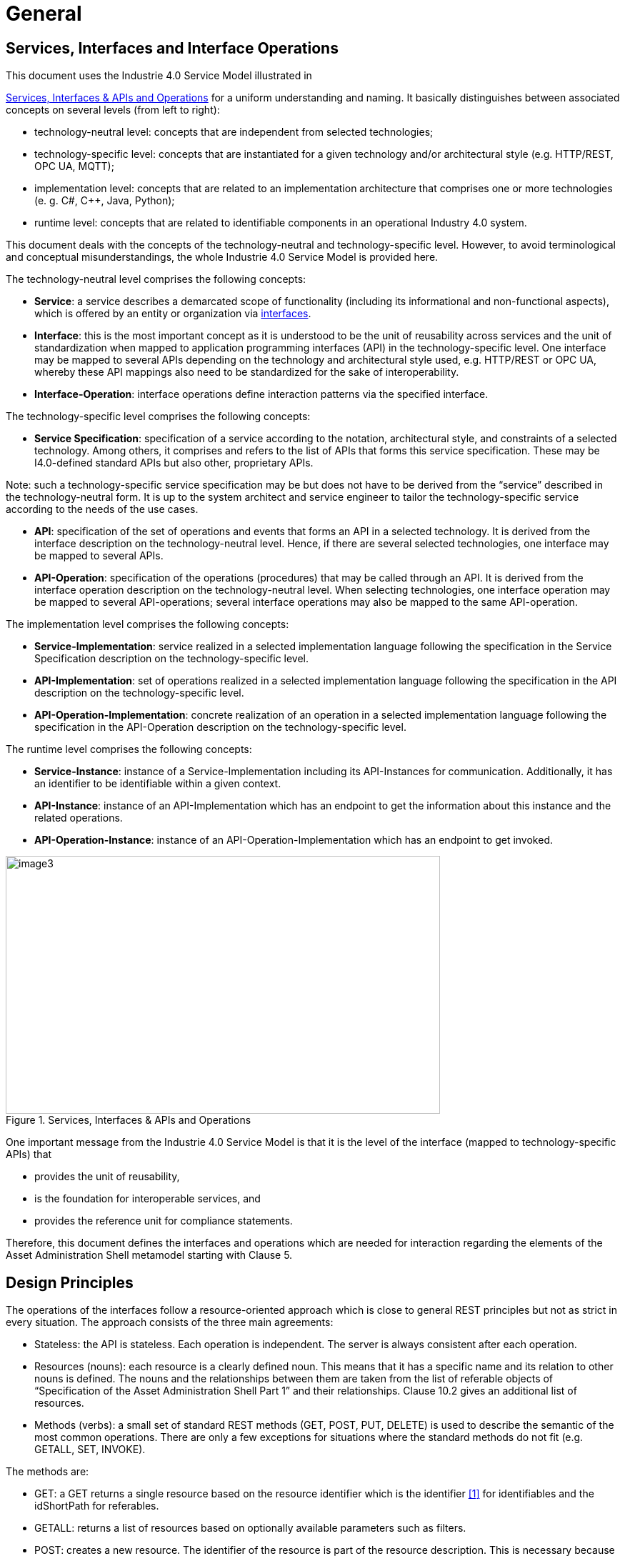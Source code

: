 ////
Copyright (c) 2023 Industrial Digital Twin Association

This work is licensed under a [Creative Commons Attribution 4.0 International License](
https://creativecommons.org/licenses/by/4.0/). 

SPDX-License-Identifier: CC-BY-4.0

////

= General

== Services, Interfaces and Interface Operations

This document uses the Industrie 4.0 Service Model illustrated in

<<i40-service-model>> for a uniform understanding and naming. It basically distinguishes between associated concepts on several levels (from left to right):

* technology-neutral level: concepts that are independent from selected technologies;
* technology-specific level: concepts that are instantiated for a given technology and/or architectural style (e.g. HTTP/REST, OPC UA, MQTT);
* implementation level: concepts that are related to an implementation architecture that comprises one or more technologies (e. g. C#, C++, Java, Python);
* runtime level: concepts that are related to identifiable components in an operational Industry 4.0 system.

This document deals with the concepts of the technology-neutral and technology-specific level. However, to avoid terminological and conceptual misunderstandings, the whole Industrie 4.0 Service Model is provided here.

The technology-neutral level comprises the following concepts:

* *Service*: a service describes a demarcated scope of functionality (including its informational and non-functional aspects), which is offered by an entity or organization via https://www.plattform-i40.de/PI40/Redaktion/EN/Glossary/I/interface_glossary.html[interfaces].
* *Interface*: this is the most important concept as it is understood to be the unit of reusability across services and the unit of standardization when mapped to application programming interfaces (API) in the technology-specific level. One interface may be mapped to several APIs depending on the technology and architectural style used, e.g. HTTP/REST or OPC UA, whereby these API mappings also need to be standardized for the sake of interoperability.
* *Interface-Operation*: interface operations define interaction patterns via the specified interface.

The technology-specific level comprises the following concepts:

* *Service Specification*: specification of a service according to the notation, architectural style, and constraints of a selected technology. Among others, it comprises and refers to the list of APIs that forms this service specification. These may be I4.0-defined standard APIs but also other, proprietary APIs.


====
Note: such a technology-specific service specification may be but does not have to be derived from the “service” described in the technology-neutral form. It is up to the system architect and service engineer to tailor the technology-specific service according to the needs of the use cases.
====


* *API*: specification of the set of operations and events that forms an API in a selected technology. It is derived from the interface description on the technology-neutral level. Hence, if there are several selected technologies, one interface may be mapped to several APIs.
* *API-Operation*: specification of the operations (procedures) that may be called through an API. It is derived from the interface operation description on the technology-neutral level. When selecting technologies, one interface operation may be mapped to several API-operations; several interface operations may also be mapped to the same API-operation.

The implementation level comprises the following concepts:

* *Service-Implementation*: service realized in a selected implementation language following the specification in the Service Specification description on the technology-specific level.
* *API-Implementation*: set of operations realized in a selected implementation language following the specification in the API description on the technology-specific level.
* *API-Operation-Implementation*: concrete realization of an operation in a selected implementation language following the specification in the API-Operation description on the technology-specific level.

The runtime level comprises the following concepts:

* *Service-Instance*: instance of a Service-Implementation including its API-Instances for communication. Additionally, it has an identifier to be identifiable within a given context.

* *API-Instance*: instance of an API-Implementation which has an endpoint to get the information about this instance and the related operations.

* *API-Operation-Instance*: instance of an API-Operation-Implementation which has an endpoint to get invoked.

.Services, Interfaces & APIs and Operations
[[i40-service-model]]
image::i40-service-model.png[image3,width=608,height=361]

One important message from the Industrie 4.0 Service Model is that it is the level of the interface (mapped to technology-specific APIs) that

* provides the unit of reusability,
* is the foundation for interoperable services, and
* provides the reference unit for compliance statements.

Therefore, this document defines the interfaces and operations which are needed for interaction regarding the elements of the Asset Administration Shell metamodel starting with Clause 5.

== Design Principles

The operations of the interfaces follow a resource-oriented approach which is close to general REST principles but not as strict in every situation. The approach consists of the three main agreements:

* Stateless: the API is stateless. Each operation is independent. The server is always consistent after each operation.
* Resources (nouns): each resource is a clearly defined noun. This means that it has a specific name and its relation to other nouns is defined. The nouns and the relationships between them are taken from the list of referable objects of “Specification of the Asset Administration Shell Part 1” and their relationships. Clause 10.2 gives an additional list of resources.
* Methods (verbs): a small set of standard REST methods (GET, POST, PUT, DELETE) is used to describe the semantic of the most common operations. There are only a few exceptions for situations where the standard methods do not fit (e.g. GETALL, SET, INVOKE).

The methods are:

* GET: a GET returns a single resource based on the resource identifier which is the identifier xref:IDTA-01002_Bibliography.adoc#bib1[[1\]] for identifiables and the idShortPath for referables.
* GETALL: returns a list of resources based on optionally available parameters such as filters.
* POST: creates a new resource. The identifier of the resource is part of the resource description. This is necessary because the id of identifiables is globally unique and should be the identifier for the object in every system. This implies that the creation of an identifiable is idempotent. There shall never be more than one identifiable with the same ID in one system. For example, trying to post the same AAS object twice will not create two AAS resources.
* PUT: replaces an existing resource.
* PATCH: updates an existing resource. The content to be replaced will be defined by the given SerializationModifiers, e.g. content=value provides the ValueOnly-serialization to update all values in the existing resource. The structure of the existing resource on the server and of the content given by the PATCH must be the same.



====
Note: values remain unchanged with content=metadata.
====


* DELETE: deletes a resource based on a given identifier.
* SET: sets the value of an object, e.g. the value of a Property.
* INVOKE: invokes an operation at a specified path.


====
Note: these methods are intended for the naming of interfaces as described in
<<i40-service-model>>. They shall not be interpreted as new protocol methods, e.g. on HTTP level.
====


Naming rules for operations:


The following rules shall apply for the operation names in Asset Administration Shell Interface, Submodel Interface, Shell Repository Interface, Submodel Repository Interface, Concept Description Repository Interface:

[listing]
....
<Interface Operation> ::= <Method Verb><Model Element Name>[<Modifier>]["By"<By-Qualifier>]

<Method Verb> ::= "Get" | "GetAll" | "Put" | "PutBulk" | "Post" | "PostBulk" | "Patch" | "Delete" | "DeleteBulk" | "SetInvoke" | "InvokeAsync" | "SearchAll"

<Model Element Name> ::= "AssetAdministrationShell"["s"] | "AssetAdministrationShellDescriptor"["s"] | "SubmodelReference"["s"] | "AssetInformation" | "Submodel"["s"] | "SubmodelDescriptor"["s"] | "SubmodelElement"["s"] | "ConceptDescription"["s"]

<Modifier> ::= "Value" | "IdShortPath" | "Reference"

<By-Qualifier ::= |"Id" | "SemanticId" | "ParentPathAndSemanticId" | "Path" | "AssetId" | "IdShort" | "IsCaseOf" | "DataSpecificationReference"
....


[.underline]#Examples:#

_GetSubmodel_ has method verb “Get” and model element name “Submodel”.

_GetAllSubmodelElementsByPath_ has method verb “GetAll” and model element name “SubmodelElements” plus a by-qualifier “Path”.


== Semantic References for Operations 

The operations of this document need unique identifiers to reach a common understanding and allow all involved parties to reference the same things. These identifiers need to be globally unique and understandable by the community and implementing systems. Furthermore, the identifiers need to support a versioning scheme for future updates and extensions of the metamodel. The identifiers defined in this document are reused in related resources, for instance REST API operations or in self-descriptions of implementing services.

Internationalized Resource Identifiers (IRIs), Uniform Resource Identifiers (URIs) xref:IDTA-01002_Bibliography.adoc#bib5[[5\]] in particular, and the requirements of DIN SPEC 91406 xref:IDTA-01002_Bibliography.adoc#bib6[[6\]], serve as the basic format. Further design decisions include ‘https’ as the URI scheme, and the controlled domain name ‘admin-shell.io’ as the chosen authority. Both decisions guarantee the interoperability of the identifiers and their durability, since URIs are generally well-known and proven, while the domain is controlled and served through the Plattform Industrie 4.0. All identifiers included in the ‘admin-shell.io’ domain are described in a lightweight catalogue in the form of markdown documents; they are continuously maintained and updated [https://github.com/admin-shell-io/id]. The catalogue itself is structured in several sub-namespaces specified by the first path parameter. All URIs of this document reflect entities of the core metamodel, which are contained in the sub-namespace identified with the ‘/aas/API’ path.

The described identifiers appear mainly in the semanticId field of every class and operation. They are required since the class name is not necessarily constant over time. The respective semanticIds, however, guarantee the unique and certain relation between a reference and the referenced class or operation. The URIs are constructed as follows (compare to Clause Semantic Identifiers for Metamodel and Data Specifications in Part 1 xref:IDTA-01002_Bibliography.adoc#bib1[[1\]]).


====
Note 1: version information is explicitly included in each identifier.

Note 2: even though the usage of the ‘https’ scheme might indicate URLs, all identifiers are regarded as URI look ups; dereferencing them cannot be expected.
====


The following grammar is used to create valid identifiers:

[listing]
....

<Identifier> ::= <Namespace>"/aas/API/"<OperationName>"/"<Version>

<Namespace> ::= "https://admin-shell.io

<OperationName> ::= {<Character>}+

<Version> ::= {<Digit>}+"/"{<Digit>}+["/"{<Character>}+]

<Digit> ::= "0" | "1" | "2" | "3" | "4" | "5" | "6" | "7" | "8" | "9"

<Character> ::= an unreserved character permitted by DIN SPEC 91406

? ::= zero or one

+ ::= one or more
....

Examples for valid identifiers:

[example]
* \https://admin-shell.io/aas/API/GetSubmodel/1/23
* \https://admin-shell.io/aas/API/GetAllSubmodelElements/1/0/RC03
* \https://admin-shell.io/aas/API/GetAllSubmodelElements/3/0

Examples for invalid identifiers:

[example]
* \http://admin-shell.io/API/GetSubmodel/1/0 +
The scheme is different to ‘https’, and the ‘aas’ path segment is missing
* \https://admin-shell.io/aas/API/GetSubmodel +
Version information is missing
* \https://admin-shell.io/aas/API/GetSubmodel/1/0#0173-%20ABC#001 +
The URI includes DIN SPEC 91406-reserved (#) and impermissible (%) characters


== References and Keys

The concept of references is introduced in Part 1 of the series “Specification of the Asset Administration Shell” xref:IDTA-01002_Bibliography.adoc#bib1[[1\]].

When defining interfaces, a distinction is made between relative references and absolute references.

Absolute references require a global unique id as starting point of the reference to be resolvable. In this case the type “Reference” is used.

Relative references do not start with a global unique id. Instead, it is assumed that the context is given and unique. In this case, the key list only contains keys with _Key/type_ that references a non-identifiable referable (e.g. a Property, a Range, a RelationshipElement, etc.).



== Relation of Interfaces

The following chapters define several interfaces, which work together as a system and support different deployment scenarios.

There are three major components of the overall system:

[arabic]
. Repositories store the data of Asset Administration Shells, Submodels, and Concept Descriptions,
. Registries are “directories” which store AAS-IDs and Submodel-IDs together with the related endpoints (typically a URL-path into a repository or to a single AAS/Submodel),
. discovery (servers) supports a fast search and only store copies of essential information, i.e. key value pairs to find IDs by other IDs.

<<asset-related-info-retrieval>> shows a typical sequence. Discovery finds the AAS-ID for a given Asset-ID. A Registry provides the endpoint for a given AAS-ID. Such an endpoint for an AAS and the related Submodel-IDs make the submodels with their submodelElements accessible.

.Retrieval of Asset-related Information by AAS and Submodels
[[asset-related-info-retrieval]]
image::asset-related-info-retrieval.jpeg[width=642,height=610]

The Asset Administration Shell model is an asset-oriented model.

An Asset-ID may be retrieved e.g. by a QRCODE on the asset, by an RFID for the asset, from the firmware of the asset or from an asset database. IEC 61406 (formerly DIN SPEC 91406) defines the format of such Asset-IDs.

The “Administration Shell Basic Discovery Interface” may be used with an Asset-ID to get the related AAS-IDs (“GetAllAssetAdministrationShellIdsByAssetLink”).

The “Asset Administration Shell Registry Interface” may be used with an AAS-ID to retrieve the related descriptor for an AAS (“GetAssetAdministrationShellDescriptorById”). The retrieved AAS Descriptor includes the endpoint for the “Asset Administration Shell Interface”.

The “Asset Administration Shell Interface” makes the information about the AAS itself and the references to the related submodels available.

The related submodels of an AAS are retrieved by “GetAllSubmodelReferences”. Such a reference includes the SM-ID of a related submodel.

Similarly to the AAS above, the “Submodel Registry Interface” may be used to retrieve the related descriptor for a submodel (“GetSubmodelDescriptorById”) with a specific SM-ID. The retrieved Submodel Descriptor includes the endpoint for the “Submodel Interface”.

The “Submodel Interface” makes the information about the submodel itself and all its included submodel elements available.

Asset Administration Shells and submodels may be deployed on different endpoints in different ways.

One example is the deployment of an AAS on a device. In this case, the AAS might be fixed and might not be changed or deleted. In a cloud scenario, a single AAS may also be deployed as a single container (e.g. docker container).

Another example is the deployment of many Asset Administration Shells in an AAS Repository. In this case, the “Asset Administration Shell Repository Interface” may allow to create and manage multiple AAS in the repository.

The separate interfaces of the HTTP/REST API allow many ways to support different deployments.

For an AAS repository, the combination [.gray]#“Asset Administration Shell Repository Interface”#, [.red]#“Asset Administration Shell Interface”#, [.blue]#“Submodel Interface”#, “Serialization Interface”, and “Self-Description Interface” is proposed.

This will result in the following HTTP/REST paths as described in a combined OpenAPI file (https://app.swaggerhub.com/apis/Plattform_i40/AssetAdministrationShellRepositoryServiceSpecification/V3.1_SSP-001)[For easier reading only the standard paths are shown in the following: $metadata, $value, $reference and $path parameter paths are additionally contained in the OpenAPI file.]:

[.gray]#/shells# +
[.gray]#/shells/\{aas-identifier}# +
[.gray]#/shells/\{aas-identifier}#[.red]##/asset-information## +
[.gray]#/shells/\{aas-identifier}#[.red]##/asset-information/thumbnail## +
[.gray]#/shells/\{aas-identifier}#[.red]##/submodel-refs## +
[.gray]#/shells/\{aas-identifier}#[.red]##/submodel-refs/\{submodel-identifier}## +
[.gray]#/shells/\{aas-identifier}#[.red]##/submodels/\{submodel-identifier}## +
[.gray]#/shells/\{aas-identifier}#[.red]##/submodels/\{submodel-identifier}##[.blue]#/submodel-elements# +
[.gray]#/shells/\{aas-identifier}#[.red]##/submodels/\{submodel-identifier}##[.blue]#/submodel-elements/\{idShortPath}# +
[.gray]#/shells/\{aas-identifier}#[.red]##/submodels/\{submodel-identifier}##[.blue]#/submodel-elements/\{idShortPath}/attachment# +
[.gray]#/shells/\{aas-identifier}#[.red]##/submodels/\{submodel-identifier}##[.blue]#/submodel-elements/\{idShortPath}/invoke# +
[.gray]#/shells/\{aas-identifier}#[.red]##/submodels/\{submodel-identifier}##[.blue]#/submodel-elements/\{idShortPath}/invoke-async# +
[.gray]#/shells/\{aas-identifier}#[.red]##/submodels/\{submodel-identifier}##[.blue]#/submodel-elements/\{idShortPath}/operation-status/\{handleId}# +
[.gray]#/shells/\{aas-identifier}#[.red]##/submodels/\{submodel-identifier}##[.blue]#/submodel-elements/\{idShortPath}/operation-results/\{handleId}# +
/serialization +
/description

If the repository also supports AASX Packages, it shall be extended by additionally supporting a “AASX File Server” Profile [Related OpenAPI file: https://app.swaggerhub.com/apis/Plattform_i40/AasxFileServerServiceSpecification/V3.1_SSP-001].

The example of a device or container containing one AAS with its related submodels will result in the following HTTP/REST paths as described in the related OpenAPI file (https://app.swaggerhub.com/apis/Plattform_i40/AssetAdministrationShellServiceSpecification/V3.1_SSP-001)^2^:

[.red]#/aas# +
[.red]#/aas/asset-information# +
[.red]#/aas/asset-information/thumbnail# +
[.red]#/aas/submodel-refs# +
[.red]#/aas/submodel-refs/\{submodel-identifier}# +
[.red]#/aas/submodels/\{submodel-identifier}# +
[.red]#/aas/submodels/\{submodel-identifier}#[.blue]##/submodel-elements## +
[.red]#/aas/submodels/\{submodel-identifier}#[.blue]##/submodel-elements/\{idShortPath}## +
[.red]#/aas/submodels/\{submodel-identifier}#[.blue]##/submodel-elements/\{idShortPath}/attachment## +
[.red]#/aas/submodels/\{submodel-identifier}#[.blue]##/submodel-elements/\{idShortPath}/invoke## +
[.red]#/aas/submodels/\{submodel-identifier}#[.blue]##/submodel-elements/\{idShortPath}/invoke-async## +
[.red]#/aas/submodels/\{submodel-identifier}#[.blue]##/submodel-elements/\{idShortPath}/operation-status/\{handleId}## +
[.red]#/aas/submodels/\{submodel-identifier}#[.blue]##/submodel-elements/\{idShortPath}/operation-results/\{handleId}## +
/serialization +
/description


====
Note: identifiers are base64url-encoded in the API, i.e. \{aas-identifier} and [.green]#\{submodel-identifier}#. [.blue]#The \{idShortPath} is URL-encoded in the API#.
====